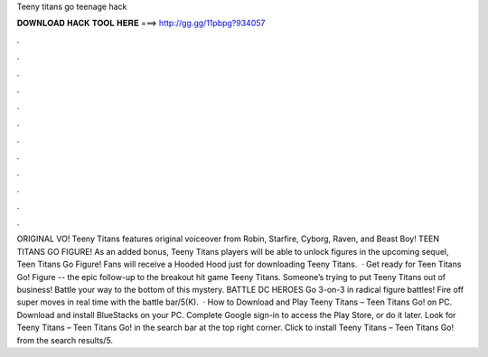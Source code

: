 Teeny titans go teenage hack

𝐃𝐎𝐖𝐍𝐋𝐎𝐀𝐃 𝐇𝐀𝐂𝐊 𝐓𝐎𝐎𝐋 𝐇𝐄𝐑𝐄 ===> http://gg.gg/11pbpg?934057

.

.

.

.

.

.

.

.

.

.

.

.

ORIGINAL VO! Teeny Titans features original voiceover from Robin, Starfire, Cyborg, Raven, and Beast Boy! TEEN TITANS GO FIGURE! As an added bonus, Teeny Titans players will be able to unlock figures in the upcoming sequel, Teen Titans Go Figure! Fans will receive a Hooded Hood just for downloading Teeny Titans.  · Get ready for Teen Titans Go! Figure -- the epic follow-up to the breakout hit game Teeny Titans. Someone’s trying to put Teeny Titans out of business! Battle your way to the bottom of this mystery. BATTLE DC HEROES Go 3-on-3 in radical figure battles! Fire off super moves in real time with the battle bar/5(K).  · How to Download and Play Teeny Titans – Teen Titans Go! on PC. Download and install BlueStacks on your PC. Complete Google sign-in to access the Play Store, or do it later. Look for Teeny Titans – Teen Titans Go! in the search bar at the top right corner. Click to install Teeny Titans – Teen Titans Go! from the search results/5.